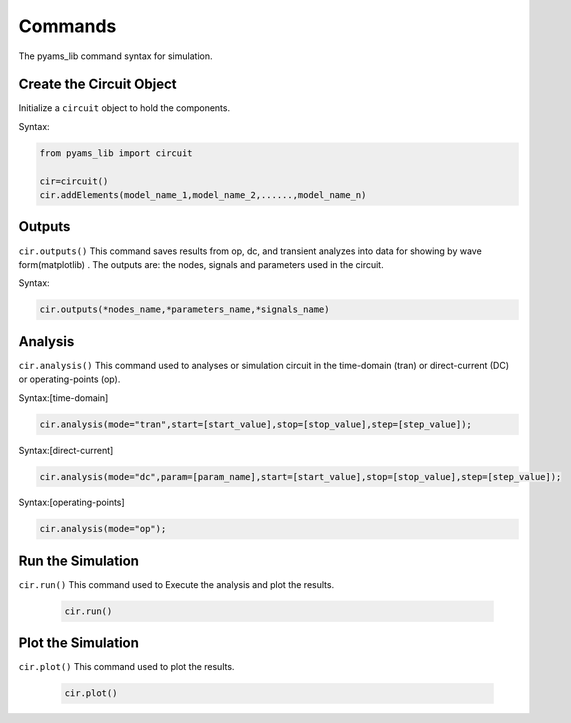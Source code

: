 .. _commands-manual-page:

Commands
========

The pyams_lib command syntax for simulation.

Create the Circuit Object
*************************
   
Initialize a ``circuit`` object to hold the components.

Syntax:

.. code-block:: py3

   from pyams_lib import circuit

   cir=circuit()
   cir.addElements(model_name_1,model_name_2,......,model_name_n)


Outputs
*******

``cir.outputs()`` This command saves results from op, dc, and transient analyzes
into data for showing by wave form(matplotlib) . The outputs are: the nodes, signals and parameters used in the circuit.

Syntax:

.. code-block:: py3

   cir.outputs(*nodes_name,*parameters_name,*signals_name)

Analysis
********
``cir.analysis()`` This command used to analyses or simulation circuit in 
the  time-domain (tran) or direct-current (DC) or operating-points (op).

Syntax:[time-domain]

.. code-block:: py3

   cir.analysis(mode="tran",start=[start_value],stop=[stop_value],step=[step_value]);

Syntax:[direct-current]

.. code-block:: py3

   cir.analysis(mode="dc",param=[param_name],start=[start_value],stop=[stop_value],step=[step_value]);

Syntax:[operating-points]

.. code-block:: py3

   cir.analysis(mode="op");

Run the Simulation
*******************
``cir.run()`` This command used to Execute the analysis and plot the results.

   .. code-block:: python

       cir.run()

Plot the Simulation
*******************
``cir.plot()`` This command used to plot the results.

   .. code-block:: python

       cir.plot()
